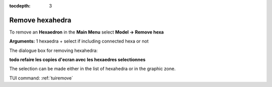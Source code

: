:tocdepth: 3

.. _guiremove:

================
Remove hexahedra
================


To remove an **Hexaedron** in the **Main Menu** select **Model -> Remove hexa** 

**Arguments:** 1 hexaedra + select if including connected hexa or not


The dialogue box for removing hexahedra:

**todo refaire les copies d'ecran avec les hexaedres selectionnes**

.. image:: _static/dialogbox_remove.PNG
   :align: center

.. centered::
   Remove hexahedra

The selection can be made either in the list of hexahedra or in the graphic zone.

.. image:: _static/remove3.PNG
   :align: center

TUI command: :ref:`tuiremove`
